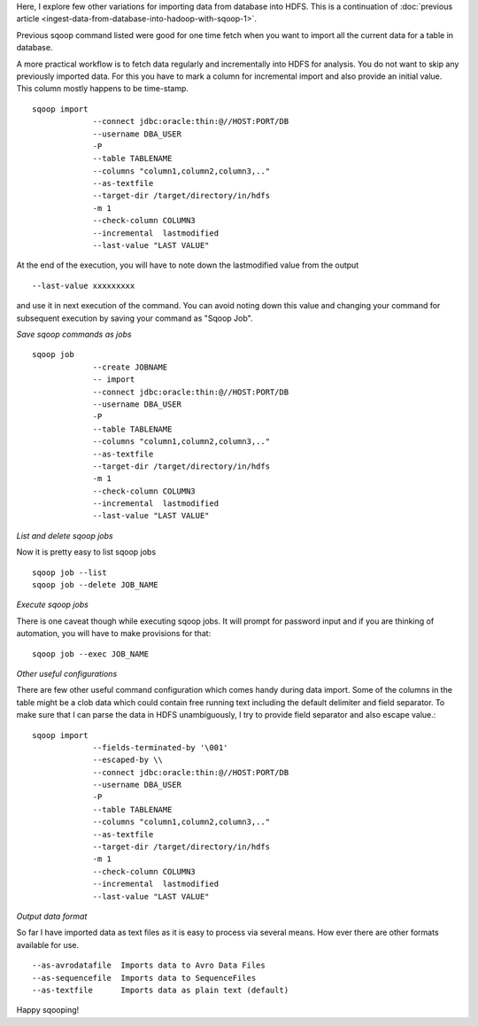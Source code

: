 .. title: Ingest data from database into Hadoop with Sqoop #2
.. slug: ingest-data-from-database-into-hadoop-with-sqoop-2
.. date: 2012/06/08 23:22:38
.. tags: BigData
.. link: 
.. description: 
.. type: text

Here, I explore few other variations for importing data from database into HDFS. 
This is a continuation of :doc:`previous article <ingest-data-from-database-into-hadoop-with-sqoop-1>`.

Previous sqoop command listed were good for one time fetch when you want to import all the current data for a table in database.

A more practical workflow is to fetch data regularly and incrementally into HDFS for analysis. You do not want to skip any previously imported data. For this you have to mark a column for incremental import and also provide an initial value. This column mostly happens to be time-stamp. 


::

	sqoop import 
	             --connect jdbc:oracle:thin:@//HOST:PORT/DB
	             --username DBA_USER 
	             -P
	             --table TABLENAME
	             --columns "column1,column2,column3,.."
	             --as-textfile
	             --target-dir /target/directory/in/hdfs
	             -m 1
	             --check-column COLUMN3
	             --incremental  lastmodified
	             --last-value "LAST VALUE"


At the end of the execution, you will have to note down the lastmodified value from the output ::

	--last-value xxxxxxxxx

and use it in next execution of the command. You can avoid noting down this value and changing your command for subsequent execution by saving your command as "Sqoop Job". 

*Save sqoop commands as jobs*

::

	sqoop job
	             --create JOBNAME
	             -- import
	             --connect jdbc:oracle:thin:@//HOST:PORT/DB
	             --username DBA_USER 
	             -P
	             --table TABLENAME
	             --columns "column1,column2,column3,.."
	             --as-textfile
	             --target-dir /target/directory/in/hdfs
	             -m 1
	             --check-column COLUMN3
	             --incremental  lastmodified
	             --last-value "LAST VALUE"

*List and delete sqoop jobs*

Now it is pretty easy to list sqoop jobs ::

	sqoop job --list
	sqoop job --delete JOB_NAME

*Execute sqoop jobs*

There is one caveat though while executing sqoop jobs. 
It will prompt for password input and if you are thinking of automation, 
you will have to make provisions for that::

	sqoop job --exec JOB_NAME

*Other useful configurations*

There are few other useful command configuration which comes handy during data import. 
Some of the columns in the table might be a clob data which could contain free running text including the default delimiter and field separator. 
To make sure that I can parse the data in HDFS unambiguously, 
I try to provide field separator and also escape value.::

	sqoop import 
	             --fields-terminated-by '\001' 
	             --escaped-by \\
	             --connect jdbc:oracle:thin:@//HOST:PORT/DB
	             --username DBA_USER 
	             -P
	             --table TABLENAME
	             --columns "column1,column2,column3,.."
	             --as-textfile
	             --target-dir /target/directory/in/hdfs
	             -m 1
	             --check-column COLUMN3
	             --incremental  lastmodified
	             --last-value "LAST VALUE"

*Output data format*

So far I have imported data as text files as it is easy to process via several means. 
How ever there are other formats available for use. ::

	--as-avrodatafile  Imports data to Avro Data Files 
	--as-sequencefile  Imports data to SequenceFiles 
	--as-textfile      Imports data as plain text (default)

Happy sqooping! 










